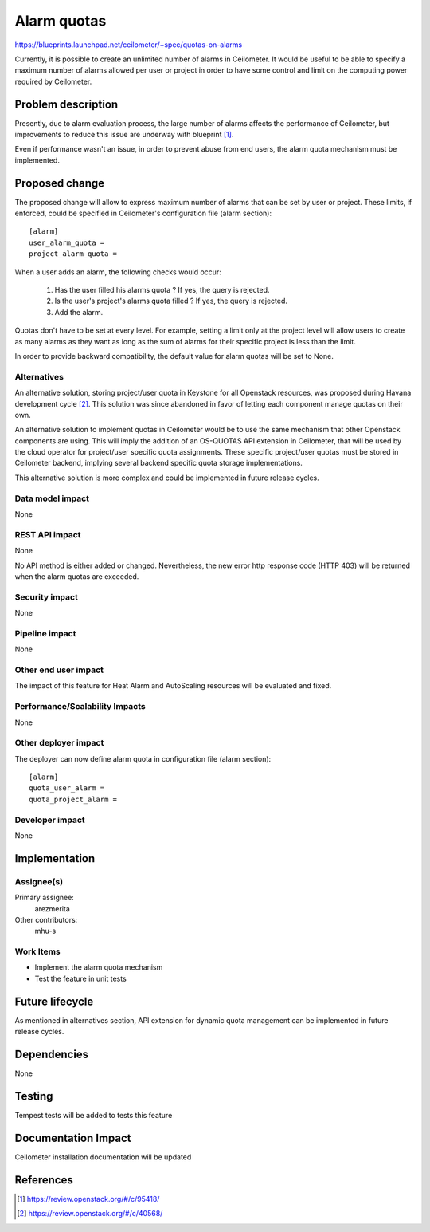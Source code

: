 ..
 This work is licensed under a Creative Commons Attribution 3.0 Unported
 License.

 http://creativecommons.org/licenses/by/3.0/legalcode

=============
Alarm quotas
=============

https://blueprints.launchpad.net/ceilometer/+spec/quotas-on-alarms

Currently, it is possible to create an unlimited number of alarms in
Ceilometer. It would be useful to be able to specify a maximum number of
alarms allowed per user or project in order to have some control and
limit on the computing power required by Ceilometer.


Problem description
===================

Presently, due to alarm evaluation process, the large number of alarms
affects the performance of Ceilometer, but improvements to reduce this
issue are underway with blueprint [1]_.

Even if performance wasn't an issue, in order to prevent abuse from end users,
the alarm quota mechanism must be implemented.


Proposed change
===============

The proposed change will allow to express maximum number of alarms that
can be set by user or project. These limits, if enforced,
could be specified in Ceilometer's configuration file (alarm section)::

    [alarm]
    user_alarm_quota =
    project_alarm_quota =

When a user adds an alarm, the following checks would occur:

    1. Has the user filled his alarms quota ? If yes, the query is rejected.
    2. Is the user's project's alarms quota filled ? If yes,
       the query is rejected.
    3. Add the alarm.

Quotas don't have to be set at every level. For example,
setting a limit only at the project level will allow users to create as many
alarms as they want as long as the sum of alarms for their specific project
is less than the limit.

In order to provide backward compatibility, the default value for alarm
quotas will be set to None.

Alternatives
------------

An alternative solution, storing project/user quota in Keystone for
all Openstack resources, was proposed during Havana development cycle [2]_.
This solution was since abandoned in favor of letting each component manage
quotas on their own.

An alternative solution to implement quotas in Ceilometer would be
to use the same mechanism that other Openstack components are using. This
will imply the addition of an OS-QUOTAS API extension in Ceilometer,
that will be used by the cloud operator for project/user specific quota
assignments. These specific project/user quotas must be stored in Ceilometer
backend, implying several backend specific quota storage implementations.

This alternative solution is more complex and could be implemented in future
release cycles.


Data model impact
-----------------

None

REST API impact
---------------

None

No API method is either added or changed. Nevertheless, the new error http
response code (HTTP 403) will be returned when the alarm quotas are exceeded.

Security impact
---------------

None

Pipeline impact
---------------

None

Other end user impact
---------------------

The impact of this feature for Heat Alarm and AutoScaling resources
will be evaluated and fixed.

Performance/Scalability Impacts
-------------------------------

None

Other deployer impact
---------------------

The deployer can now define alarm quota in configuration file (alarm
section)::

    [alarm]
    quota_user_alarm =
    quota_project_alarm =

Developer impact
----------------

None

Implementation
==============

Assignee(s)
-----------

Primary assignee:
  arezmerita

Other contributors:
  mhu-s


Work Items
----------

* Implement the alarm quota mechanism
* Test the feature in unit tests

Future lifecycle
================

As mentioned in alternatives section, API extension for dynamic quota
management can be implemented in future release cycles.


Dependencies
============

None

Testing
=======

Tempest tests will be added to tests this feature

Documentation Impact
====================

Ceilometer installation documentation will be updated


References
==========

.. [1] https://review.openstack.org/#/c/95418/
.. [2] https://review.openstack.org/#/c/40568/
